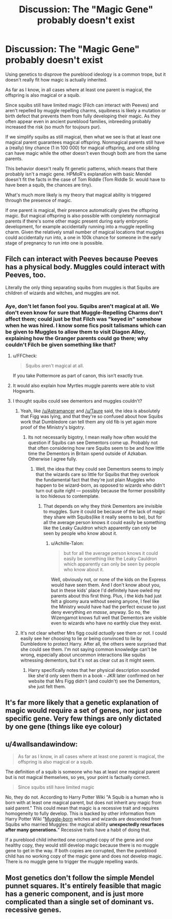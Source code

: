 #+TITLE: Discussion: The "Magic Gene" probably doesn't exist

* Discussion: The "Magic Gene" probably doesn't exist
:PROPERTIES:
:Author: 15_Redstones
:Score: 8
:DateUnix: 1561217121.0
:DateShort: 2019-Jun-22
:FlairText: Discussion
:END:
Using genetics to disprove the pureblood ideology is a common trope, but it doesn't really fit how magic is actually inherited.

As far as I know, in all cases where at least one parent is magical, the offspring is also magical or a squib.

Since squibs still have limited magic (Filch can interact with Peeves) and aren't repelled by muggle repelling charms, squibness is likely a mutation or birth defect that prevents them from fully developing their magic. As they often appear even in ancient pureblood families, inbreeding probably increased the risk (so much for toujours pur).

If we simplify squibs as still magical, then what we see is that at least one magical parent guarantees magical offspring. Nonmagical parents still have a (really) tiny chance (1 in 100 000) for magical offspring, and one sibling can have magic while the other doesn't even though both are from the same parents.

This behavior doesn't really fit genetic patterns, which means that there probably isn't a magic gene. HPMoR's explanation with basic Mendel doesn't fit the facts in the case of Tom Riddle (Tom Riddle Sr. would have to have been a squib, the chances are tiny).

What's much more likely is my theory that magical ability is triggered through the presence of magic.

If one parent is magical, their presence automatically gives the offspring magic. But magical offspring is also possible with completely nonmagical parents if there's some other magic present during early embryonic development, for example accidentally running into a muggle repelling charm. Given the relatively small number of magical locations that muggles could accidentally run into, a one in 100k chance for someone in the early stage of pregnancy to run into one is possible.


** Filch can interact with Peeves because Peeves has a physical body. Muggles could interact with Peeves, too.

Literally the only thing separating squibs from muggles is that Squibs are children of wizards and witches, and muggles are not.
:PROPERTIES:
:Author: Murphy540
:Score: 15
:DateUnix: 1561218378.0
:DateShort: 2019-Jun-22
:END:

*** Aye, don't let fanon fool you. Squibs aren't magical at all. We don't even know for sure that Muggle-Repelling Charms don't affect them; could just be that Filch was "keyed in" somehow when he was hired. I know some fics posit talismans which can be given to Muggles to allow them to visit Diagon Alley, explaining how the Granger parents could go there; why couldn't Filch be given something like that?
:PROPERTIES:
:Author: Achille-Talon
:Score: 8
:DateUnix: 1561218547.0
:DateShort: 2019-Jun-22
:END:

**** u/FFCheck:
#+begin_quote
  Squibs aren't magical at all.
#+end_quote

If you take Pottermore as part of canon, this isn't exactly true.
:PROPERTIES:
:Author: FFCheck
:Score: 3
:DateUnix: 1561238293.0
:DateShort: 2019-Jun-23
:END:


**** It would also explain how Myrtles muggle parents were able to visit Hogwarts.
:PROPERTIES:
:Author: aAlouda
:Score: 2
:DateUnix: 1561225072.0
:DateShort: 2019-Jun-22
:END:


**** I thought squibs could see dementors and muggles couldn't?
:PROPERTIES:
:Author: SteamTitan
:Score: 4
:DateUnix: 1561220136.0
:DateShort: 2019-Jun-22
:END:

***** Yeah, like [[/u/Astramancer]] and [[/u/Taure]] said, the idea is absolutely that Figg was lying, and that they're so confused about how Squibs work that Dumbledore can tell them any old fib is yet again more proof of the Ministry's bigotry.
:PROPERTIES:
:Author: Achille-Talon
:Score: 6
:DateUnix: 1561223863.0
:DateShort: 2019-Jun-22
:END:

****** Its not necessarily bigotry, I mean really how often would the question if Squibs can see Dementors come up. Probably not that often considering how rare Squibs seem to be and how little time the Dementors in Britain spend outside of Azkaban. Otherwise I agree fully.
:PROPERTIES:
:Author: aAlouda
:Score: 3
:DateUnix: 1561224962.0
:DateShort: 2019-Jun-22
:END:

******* Well, the idea that they could see Dementors seems to imply that the wizards care so little for Squibs that they overlook the fundamental fact that they're just plain Muggles who happen to be wizard-born, as opposed to wizards who didn't turn out quite right --- possibly because the former possibility is too hideous to contemplate.
:PROPERTIES:
:Author: Achille-Talon
:Score: 2
:DateUnix: 1561228500.0
:DateShort: 2019-Jun-22
:END:

******** That depends on why they think Dementors are invisible to muggles. Sure it could be because of the lack of magic they share with Squibs(like it really seems to be), but for all the average person knows it could easily be something like the Leaky Cauldron which apparently can only be seen by people who know about it.
:PROPERTIES:
:Author: aAlouda
:Score: 1
:DateUnix: 1561229550.0
:DateShort: 2019-Jun-22
:END:

********* u/Achille-Talon:
#+begin_quote
  but for all the average person knows it could easily be something like the Leaky Cauldron which apparently can only be seen by people who know about it.
#+end_quote

Well, obviously not, or none of the kids on the Express would have seen them. And I don't know about you, but in these kids' place I'd definitely have owled my parents about this first thing. Plus, i the kids had just felt a gloomy aura without seeing anyone, I feel like the Ministry would have had the perfect excuse to just deny everything /en masse/, anyway. So no, the Wizengamot knows full well that Dementors are visible even to wizards who have no earthly clue they exist.
:PROPERTIES:
:Author: Achille-Talon
:Score: 1
:DateUnix: 1561229979.0
:DateShort: 2019-Jun-22
:END:


***** It's not clear whether Mrs figg could /actually/ see them or not. I could easily see her choosing to lie or being convinced to lie by Dumbledore to protect Harry. After all, the others were surprised that she could see them. I'm not saying common knowledge can't be wrong, especially about uncommon interactions like squibs witnessing dementors, but it's not as clear cut as it might seem.
:PROPERTIES:
:Author: Astramancer_
:Score: 3
:DateUnix: 1561221875.0
:DateShort: 2019-Jun-22
:END:

****** Harry specifically notes that her physical description sounded like she'd only seen them in a book - JKR later confirmed on her website that Mrs Figg didn't (and couldn't) see the Dementors, she just felt them.
:PROPERTIES:
:Author: Taure
:Score: 9
:DateUnix: 1561223433.0
:DateShort: 2019-Jun-22
:END:


** It's far more likely that a genetic explanation of magic would require a set of genes, nor just one specific gene. Very few things are only dictated by one gene (things like eye colour)
:PROPERTIES:
:Author: machjacob51141
:Score: 9
:DateUnix: 1561218832.0
:DateShort: 2019-Jun-22
:END:


** u/4wallsandawindow:
#+begin_quote
  As far as I know, in all cases where at least one parent is magical, the offspring is also magical or a squib.
#+end_quote

The definition of a squib is someone who has at least one magical parent but is not magical themselves, so yes, your point is factually correct.

#+begin_quote
  Since squibs still have limited magic
#+end_quote

No, they do not. According to Harry Potter Wiki "A Squib is a human who is born with at least one magical parent, but does not inherit any magic from said parent." This could mean that magic is a recessive trait and requires homogeneity to fully develop. This is backed by other information from Harry Potter Wiki "[[https://harrypotter.fandom.com/wiki/Muggle-born][Muggle-born]] witches and wizards are descended from Squibs who married Muggles: the magical ability *unexpectedly resurfaces after many generations.*" Recessive traits have a habit of doing that.

If a pureblood child inherited one corrupted copy of the gene and one healthy copy, they would still develop magic because there is no muggle gene to get in the way. If both copies are corrupted, then the pureblood child has no working copy of the magic gene and does not develop magic. There is no muggle gene to trigger the muggle repelling wards.
:PROPERTIES:
:Author: 4wallsandawindow
:Score: 3
:DateUnix: 1561243390.0
:DateShort: 2019-Jun-23
:END:


** Most genetics don't follow the simple Mendel punnet squares. It's entirely feasible that magic has a generic component, and is just more complicated than a single set of dominant vs. recessive genes.
:PROPERTIES:
:Author: ahleeshaa23
:Score: 2
:DateUnix: 1561243189.0
:DateShort: 2019-Jun-23
:END:
